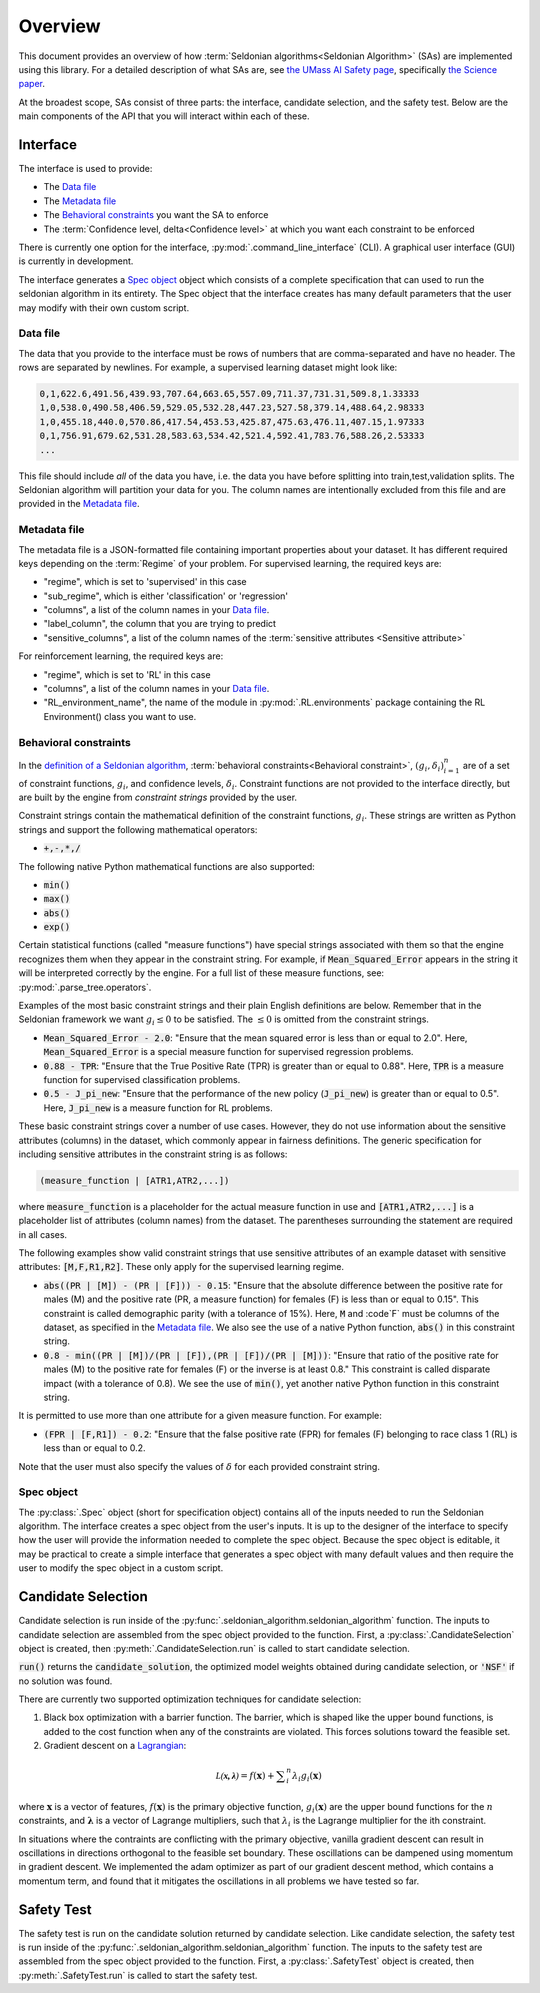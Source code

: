 Overview
========

This document provides an overview of how :term:`Seldonian algorithms<Seldonian Algorithm>` (SAs) are implemented using this library. For a detailed description of what SAs are, see `the UMass AI Safety page <http://aisafety.cs.umass.edu/overview.html>`_, specifically `the Science paper <http://aisafety.cs.umass.edu/paper.html>`_. 

At the broadest scope, SAs consist of three parts: the interface, candidate selection, and the safety test. Below are the main components of the API that you will interact within each of these.  

Interface
---------
The interface is used to provide:

- The `Data file`_ 
- The `Metadata file`_ 
- The `Behavioral constraints`_ you want the SA to enforce
- The :term:`Confidence level, delta<Confidence level>` at which you want each constraint to be enforced

There is currently one option for the interface, :py:mod:`.command_line_interface` (CLI). A graphical user interface (GUI) is currently in development. 

The interface generates a `Spec object`_ object which consists of a complete specification that can used to run the seldonian algorithm in its entirety. The Spec object that the interface creates has many default parameters that the user may modify with their own custom script. 

Data file 
+++++++++
The data that you provide to the interface must be rows of numbers that are comma-separated and have no header. The rows are separated by newlines. For example, a supervised learning dataset might look like:

.. code:: 

	0,1,622.6,491.56,439.93,707.64,663.65,557.09,711.37,731.31,509.8,1.33333
	1,0,538.0,490.58,406.59,529.05,532.28,447.23,527.58,379.14,488.64,2.98333
	1,0,455.18,440.0,570.86,417.54,453.53,425.87,475.63,476.11,407.15,1.97333
	0,1,756.91,679.62,531.28,583.63,534.42,521.4,592.41,783.76,588.26,2.53333
	...

This file should include *all* of the data you have, i.e. the data you have before splitting into train,test,validation splits. The Seldonian algorithm will partition your data for you. The column names are intentionally excluded from this file and are provided in the `Metadata file`_. 

Metadata file 
+++++++++++++
The metadata file is a JSON-formatted file containing important properties about your dataset. It has different required keys depending on the :term:`Regime` of your problem. For supervised learning, the required keys are:

- "regime", which is set to 'supervised' in this case
- "sub_regime", which is either 'classification' or 'regression'
- "columns", a list of the column names in your `Data file`_. 
- "label_column", the column that you are trying to predict
- "sensitive_columns", a list of the column names of the :term:`sensitive attributes <Sensitive attribute>` 

For reinforcement learning, the required keys are:

- "regime", which is set to 'RL' in this case
- "columns", a list of the column names in your `Data file`_. 
- "RL_environment_name", the name of the module in :py:mod:`.RL.environments` package containing the RL Environment() class you want to use. 

Behavioral constraints
++++++++++++++++++++++
In the `definition of a Seldonian algorithm <http://aisafety.cs.umass.edu/tutorial1.html>`_, :term:`behavioral constraints<Behavioral constraint>`, :math:`(g_i,{\delta}_i)_{i=1}^n` are of a set of constraint functions, :math:`g_i`, and confidence levels, :math:`{\delta}_i`. Constraint functions are not provided to the interface directly, but are built by the engine from *constraint strings* provided by the user. 

Constraint strings contain the mathematical definition of the constraint functions, :math:`g_i`. These strings are written as Python strings and support the following mathematical operators:

- :code:`+,-,*,/`

The following native Python mathematical functions are also supported: 

- :code:`min()`
- :code:`max()`
- :code:`abs()`
- :code:`exp()`

Certain statistical functions (called "measure functions") have special strings associated with them so that the engine recognizes them when they appear in the constraint string. For example, if :code:`Mean_Squared_Error` appears in the string it will be interpreted correctly by the engine. For a full list of these measure functions, see: :py:mod:`.parse_tree.operators`. 

Examples of the most basic constraint strings and their plain English definitions are below. Remember that in the Seldonian framework we want :math:`g_i{\leq}0` to be satisfied. The :math:`{\leq}0` is omitted from the constraint strings. 

- :code:`Mean_Squared_Error - 2.0`: "Ensure that the mean squared error is less than or equal to 2.0". Here, :code:`Mean_Squared_Error` is a special measure function for supervised regression problems. 

- :code:`0.88 - TPR`: "Ensure that the True Positive Rate (TPR) is greater than or equal to 0.88". Here, :code:`TPR` is a measure function for supervised classification problems.

- :code:`0.5 - J_pi_new`: "Ensure that the performance of the new policy (:code:`J_pi_new`) is greater than or equal to 0.5". Here, :code:`J_pi_new` is a measure function for RL problems.

These basic constraint strings cover a number of use cases. However, they do not use information about the sensitive attributes (columns) in the dataset, which commonly appear in fairness definitions. The generic specification for including sensitive attributes in the constraint string is as follows:

.. code::
	
	(measure_function | [ATR1,ATR2,...])

where :code:`measure_function` is a placeholder for the actual measure function in use and :code:`[ATR1,ATR2,...]` is a placeholder list of attributes (column names) from the dataset. The parentheses surrounding the statement are required in all cases.

The following examples show valid constraint strings that use sensitive attributes of an example dataset with sensitive attributes: :code:`[M,F,R1,R2]`. These only apply for the supervised learning regime. 

- :code:`abs((PR | [M]) - (PR | [F])) - 0.15`: "Ensure that the absolute difference between the positive rate for males (M) and the positive rate (PR, a measure function) for females (F) is less than or equal to 0.15". This constraint is called demographic parity (with a tolerance of 15%). Here, :code:`M` and :code`F` must be columns of the dataset, as specified in the `Metadata file`_. We also see the use of a native Python function, :code:`abs()` in this constraint string. 

- :code:`0.8 - min((PR | [M])/(PR | [F]),(PR | [F])/(PR | [M]))`: "Ensure that ratio of the positive rate for males (M) to the positive rate for females (F) or the inverse is at least 0.8." This constraint is called disparate impact (with a tolerance of 0.8). We see the use of :code:`min()`, yet another native Python function in this constraint string. 

It is permitted to use more than one attribute for a given measure function. For example:

- :code:`(FPR | [F,R1]) - 0.2`: "Ensure that the false positive rate (FPR) for females (F) belonging to race class 1 (RL) is less than or equal to 0.2. 

Note that the user must also specify the values of :math:`{\delta}` for each provided constraint string.


Spec object
+++++++++++
The :py:class:`.Spec` object (short for specification object) contains all of the inputs needed to run the Seldonian algorithm. The interface creates a spec object from the user's inputs. It is up to the designer of the interface to specify how the user will provide the information needed to complete the spec object. Because the spec object is editable, it may be practical to create a simple interface that generates a spec object with many default values and then require the user to modify the spec object in a custom script. 


.. _candidate_selection:

Candidate Selection
-------------------
Candidate selection is run inside of the :py:func:`.seldonian_algorithm.seldonian_algorithm` function. The inputs to candidate selection are assembled from the spec object provided to the function. First, a :py:class:`.CandidateSelection` object is created, then :py:meth:`.CandidateSelection.run` is called to start candidate selection. 

:code:`run()` returns the :code:`candidate_solution`, the optimized model weights obtained during candidate selection, or :code:`'NSF'` if no solution was found. 

There are currently two supported optimization techniques for candidate selection: 

1. Black box optimization with a barrier function. The barrier, which is shaped like the upper bound functions, is added to the cost function when any of the constraints are violated. This forces solutions toward the feasible set. 

2. Gradient descent on a `Lagrangian <https://en.wikipedia.org/wiki/Lagrange_multiplier#:~:text=In%20mathematical%20optimization%2C%20the%20method,chosen%20values%20of%20the%20variables).>`_:

.. math::

	{\mathcal{L(\mathbf{x,\lambda})}} = f(\mathbf{x}) + {\sum}_i^{n} {\lambda_i} g_i(\mathbf{x})

where :math:`\mathbf{x}` is a vector of features, :math:`f(\mathbf{x})` is the primary objective function, :math:`g_i(\mathbf{x})` are the upper bound functions for the :math:`n` constraints, and :math:`\mathbf{\lambda}` is a vector of Lagrange multipliers, such that :math:`{\lambda_i}` is the Lagrange multiplier for the ith constraint. 

In situations where the contraints are conflicting with the primary objective, vanilla gradient descent can result in oscillations in directions orthogonal to the feasible set boundary. These oscillations can be dampened using momentum in gradient descent. We implemented the adam optimizer as part of our gradient descent method, which contains a momentum term, and found that it mitigates the oscillations in all problems we have tested so far. 

Safety Test
-----------
The safety test is run on the candidate solution returned by candidate selection. Like candidate selection, the safety test is run inside of the :py:func:`.seldonian_algorithm.seldonian_algorithm` function. The inputs to the safety test are assembled from the spec object provided to the function. First, a :py:class:`.SafetyTest` object is created, then :py:meth:`.SafetyTest.run` is called to start the safety test.  

